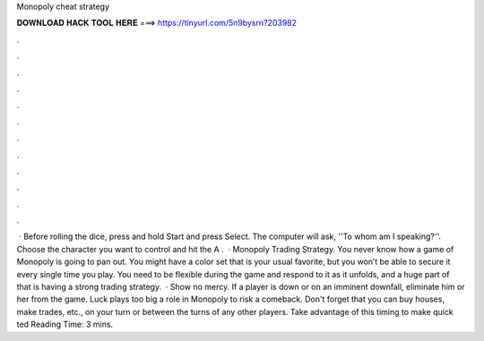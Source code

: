 Monopoly cheat strategy

𝐃𝐎𝐖𝐍𝐋𝐎𝐀𝐃 𝐇𝐀𝐂𝐊 𝐓𝐎𝐎𝐋 𝐇𝐄𝐑𝐄 ===> https://tinyurl.com/5n9bysrn?203982

.

.

.

.

.

.

.

.

.

.

.

.

 · Before rolling the dice, press and hold Start and press Select. The computer will ask, ''To whom am I speaking?''. Choose the character you want to control and hit the A .  · Monopoly Trading Strategy. You never know how a game of Monopoly is going to pan out. You might have a color set that is your usual favorite, but you won’t be able to secure it every single time you play. You need to be flexible during the game and respond to it as it unfolds, and a huge part of that is having a strong trading strategy.  · Show no mercy. If a player is down or on an imminent downfall, eliminate him or her from the game. Luck plays too big a role in Monopoly to risk a comeback. Don't forget that you can buy houses, make trades, etc., on your turn or between the turns of any other players. Take advantage of this timing to make quick ted Reading Time: 3 mins.